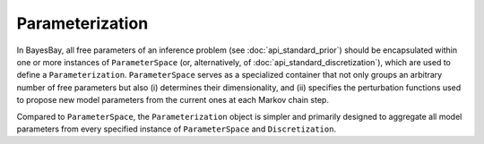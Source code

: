 Parameterization
================

In BayesBay, all free parameters of an inference problem (see :doc:`api_standard_prior`) should be encapsulated within one or more instances of ``ParameterSpace`` (or, alternatively, of :doc:`api_standard_discretization`), which are used to define a ``Parameterization``. ``ParameterSpace`` serves as a specialized container that not only groups an arbitrary number of free parameters but also (i) determines their dimensionality, and (ii) specifies the perturbation functions used to propose new model parameters from the current ones at each Markov chain step.

Compared to ``ParameterSpace``, the ``Parameterization`` object is simpler and primarily designed to aggregate all model parameters from every specified instance of ``ParameterSpace`` and ``Discretization``.


.. autosummary::
    :toctree: generated/
    :nosignatures:

    bayesbay.parameterization.Parameterization
    bayesbay.parameterization.ParameterSpace
